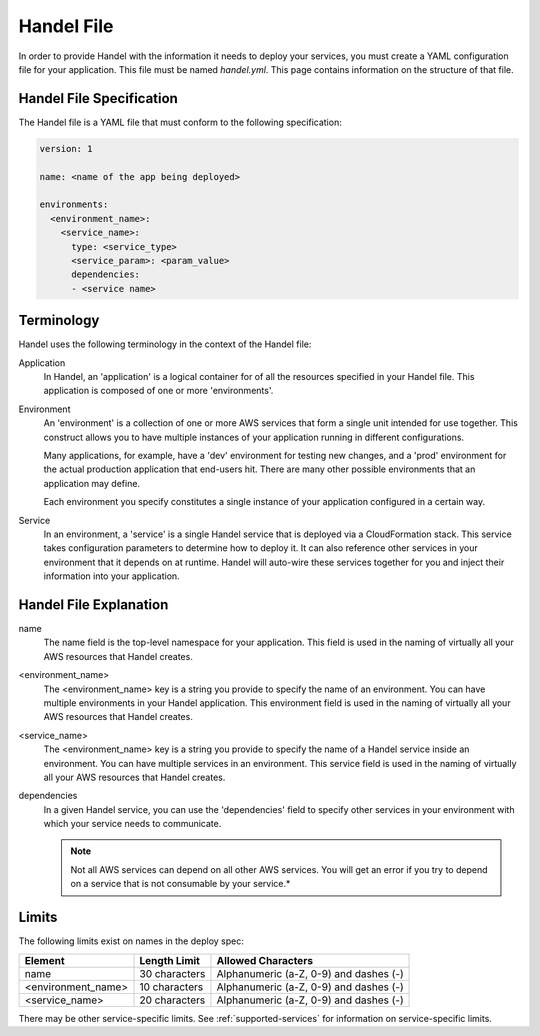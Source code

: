 .. _handel-file:

Handel File
===========
In order to provide Handel with the information it needs to deploy your services, you must create a YAML configuration file for your application. This file must be named *handel.yml*. This page contains information on the structure of that file.

Handel File Specification
-------------------------
The Handel file is a YAML file that must conform to the following specification:

.. code-block:: yaml

    version: 1

    name: <name of the app being deployed>

    environments:
      <environment_name>:
        <service_name>:
          type: <service_type>
          <service_param>: <param_value>
          dependencies:
          - <service name>

Terminology
-----------
Handel uses the following terminology in the context of the Handel file:

Application
  In Handel, an 'application' is a logical container for of all the resources specified in your Handel file. This application is composed of one or more 'environments'.

Environment
  An 'environment' is a collection of one or more AWS services that form a single unit intended for use together. This construct allows you to have multiple instances of your application running in different configurations. 

  Many applications, for example, have a 'dev' environment for testing new changes, and a 'prod' environment for the actual production application that end-users hit. There are many other possible environments that an application may define.

  Each environment you specify constitutes a single instance of your application configured in a certain way.

Service
  In an environment, a 'service' is a single Handel service that is deployed via a CloudFormation stack. This service takes configuration parameters to determine how to deploy it. It can also reference other services in your environment that it depends on at runtime. Handel will auto-wire these services together for you and inject their information into your application. 

.. _handel-file-explanation:

Handel File Explanation
-----------------------
name
  The name field is the top-level namespace for your application. This field is used in the naming of virtually all your AWS resources that Handel creates.

<environment_name>
  The <environment_name> key is a string you provide to specify the name of an environment. You can have multiple environments in your Handel application. This environment field is used in the naming of virtually all your AWS resources that Handel creates.

<service_name>
  The <environment_name> key is a string you provide to specify the name of a Handel service inside an environment. You can have multiple services in an environment. This service field is used in the naming of virtually all your AWS resources that Handel creates.

dependencies
  In a given Handel service, you can use the 'dependencies' field to specify other services in your environment with which your service needs to communicate.

  .. NOTE:: Not all AWS services can depend on all other AWS services. You will get an error if you try to depend on a service that is not consumable by your service.*

Limits
------
The following limits exist on names in the deploy spec:

.. list-table::
   :header-rows: 1
   
   * - Element
     - Length Limit
     - Allowed Characters
   * - name
     - 30 characters
     - Alphanumeric (a-Z, 0-9) and dashes (-)
   * - <environment_name>
     - 10 characters
     - Alphanumeric (a-Z, 0-9) and dashes (-)
   * - <service_name>
     - 20 characters
     - Alphanumeric (a-Z, 0-9) and dashes (-)

There may be other service-specific limits. See :ref:`supported-services` for information on service-specific limits.